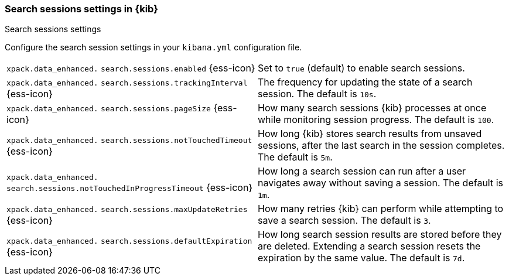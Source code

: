 
[[search-session-settings-kb]]
=== Search sessions settings in {kib}
++++
<titleabbrev>Search sessions settings</titleabbrev>
++++

Configure the search session settings in your `kibana.yml` configuration file.


[cols="2*<"]
|===
a| `xpack.data_enhanced.`
`search.sessions.enabled` {ess-icon}
| Set to `true` (default) to enable search sessions.

a| `xpack.data_enhanced.`
`search.sessions.trackingInterval` {ess-icon}
| The frequency for updating the state of a search session. The default is `10s`.

a| `xpack.data_enhanced.`
`search.sessions.pageSize` {ess-icon}
| How many search sessions {kib} processes at once while monitoring
session progress. The default is `100`.

a| `xpack.data_enhanced.`
`search.sessions.notTouchedTimeout` {ess-icon}
| How long {kib} stores search results from unsaved sessions,
after the last search in the session completes. The default is `5m`.

a| `xpack.data_enhanced.`
`search.sessions.notTouchedInProgressTimeout` {ess-icon}
| How long a search session can run after a user navigates away without saving a session. The default is `1m`.

a| `xpack.data_enhanced.`
`search.sessions.maxUpdateRetries` {ess-icon}
| How many retries {kib} can perform while attempting to save a search session. The default is `3`.

a| `xpack.data_enhanced.`
`search.sessions.defaultExpiration` {ess-icon}
| How long search session results are stored before they are deleted.
Extending a search session resets the expiration by the same value. The default is `7d`.
|===
